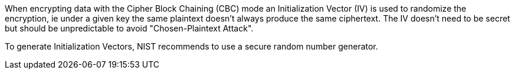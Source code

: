 When encrypting data with the Cipher Block Chaining (CBC) mode an Initialization Vector (IV) is used to randomize the encryption, ie under a given key the same plaintext doesn't always produce the same ciphertext. The IV doesn't need to be secret but should be unpredictable to avoid  "Chosen-Plaintext Attack".


To generate Initialization Vectors, NIST recommends to use a secure random number generator.
